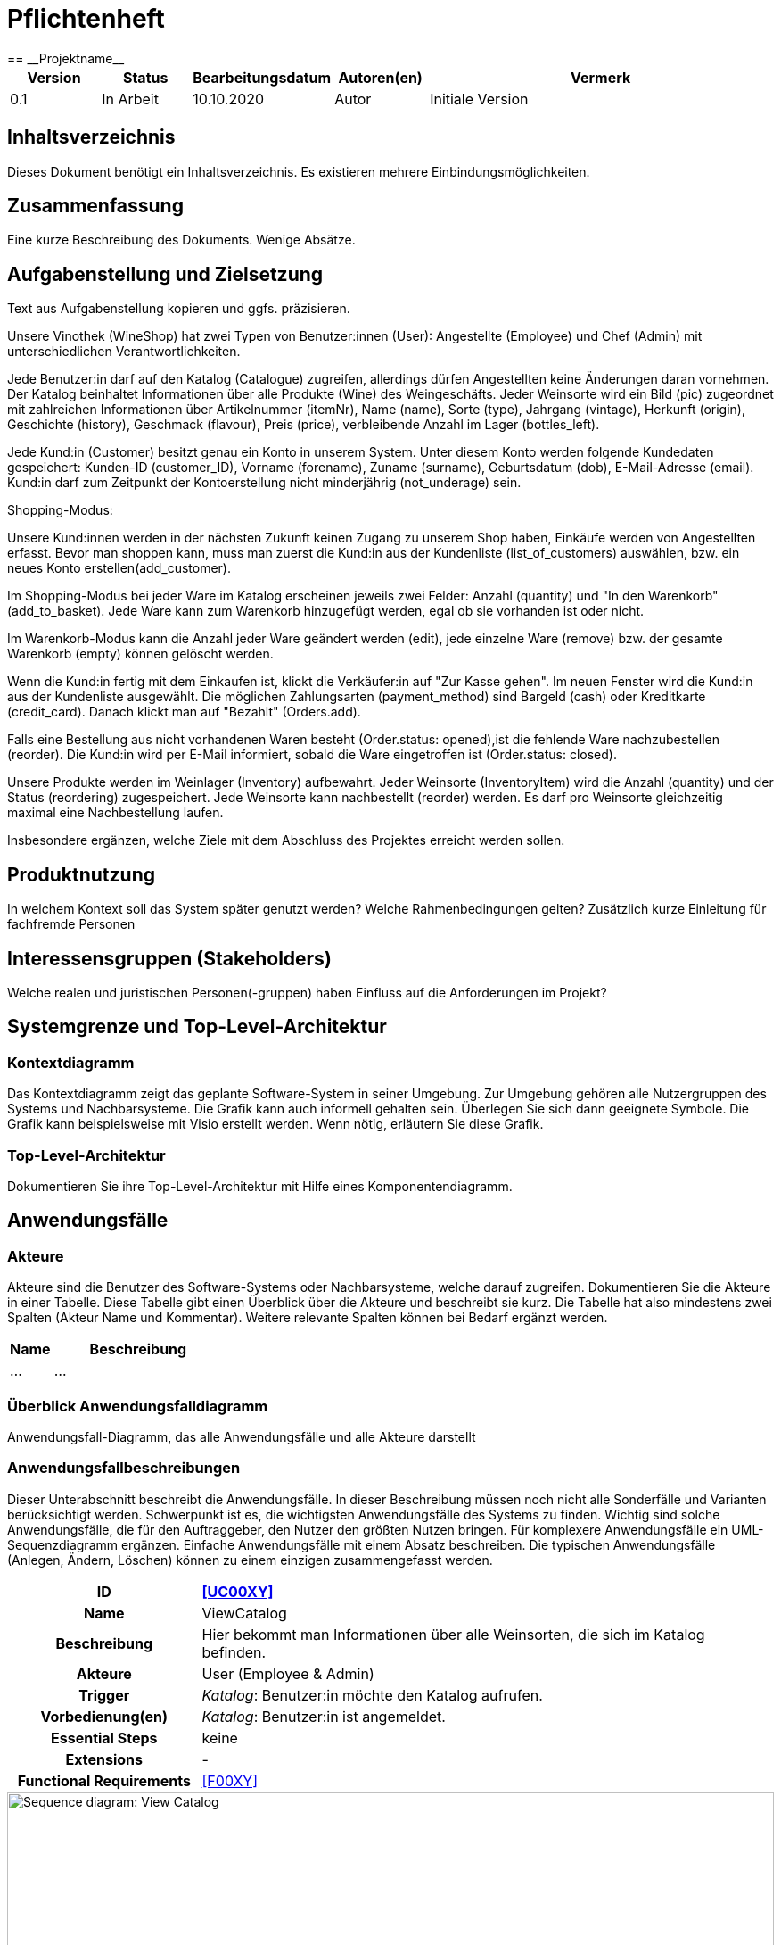 = Pflichtenheft
:project_name: Projektname
== __{project_name}__

[options="header"]
[cols="1, 1, 1, 1, 4"]
|===
|Version | Status      | Bearbeitungsdatum   | Autoren(en) |  Vermerk
|0.1     | In Arbeit   | 10.10.2020          | Autor       | Initiale Version
|===

== Inhaltsverzeichnis
Dieses Dokument benötigt ein Inhaltsverzeichnis. Es existieren mehrere Einbindungsmöglichkeiten.

== Zusammenfassung
Eine kurze Beschreibung des Dokuments. Wenige Absätze.

== Aufgabenstellung und Zielsetzung
Text aus Aufgabenstellung kopieren und ggfs. präzisieren.

Unsere Vinothek (WineShop) hat zwei Typen von Benutzer:innen (User): Angestellte (Employee) und Chef (Admin) mit unterschiedlichen Verantwortlichkeiten.

Jede Benutzer:in darf auf den Katalog (Catalogue) zugreifen, allerdings dürfen Angestellten keine Änderungen daran vornehmen. Der Katalog beinhaltet Informationen über alle Produkte (Wine) des Weingeschäfts. Jeder Weinsorte wird ein Bild (pic) zugeordnet mit zahlreichen Informationen über Artikelnummer (itemNr), Name (name), Sorte (type), Jahrgang (vintage), Herkunft (origin), Geschichte (history), Geschmack (flavour), Preis (price), verbleibende Anzahl im Lager (bottles_left).

Jede Kund:in  (Customer) besitzt genau ein Konto in unserem System. Unter diesem Konto werden folgende Kundedaten gespeichert: Kunden-ID (customer_ID), Vorname (forename), Zuname (surname), Geburtsdatum (dob), E-Mail-Adresse (email). Kund:in darf zum Zeitpunkt der Kontoerstellung nicht minderjährig (not_underage) sein.

Shopping-Modus:

Unsere Kund:innen werden in der nächsten Zukunft keinen Zugang zu unserem Shop haben, Einkäufe werden von Angestellten erfasst. Bevor man shoppen kann, muss man zuerst die Kund:in aus der Kundenliste (list_of_customers) auswählen, bzw. ein neues Konto erstellen(add_customer).

Im Shopping-Modus bei jeder Ware im Katalog erscheinen jeweils zwei Felder: Anzahl (quantity) und "In den Warenkorb" (add_to_basket). Jede Ware kann zum Warenkorb hinzugefügt werden, egal ob sie vorhanden ist oder nicht.

Im Warenkorb-Modus kann die Anzahl jeder Ware geändert werden (edit), jede einzelne Ware (remove) bzw. der gesamte Warenkorb (empty) können gelöscht werden.

Wenn die Kund:in fertig mit dem Einkaufen ist, klickt die Verkäufer:in auf "Zur Kasse gehen". Im neuen Fenster wird die Kund:in aus der Kundenliste ausgewählt. Die möglichen Zahlungsarten (payment_method) sind Bargeld (cash) oder Kreditkarte (credit_card). Danach klickt man auf "Bezahlt" (Orders.add). 

Falls eine Bestellung aus nicht vorhandenen Waren besteht (Order.status: opened),ist die fehlende Ware nachzubestellen (reorder). Die Kund:in wird per E-Mail informiert, sobald die Ware eingetroffen ist (Order.status: closed).

Unsere Produkte werden im Weinlager (Inventory) aufbewahrt. Jeder Weinsorte (InventoryItem) wird die Anzahl (quantity) und der Status (reordering) zugespeichert. Jede Weinsorte kann nachbestellt (reorder) werden. Es darf pro Weinsorte gleichzeitig maximal eine Nachbestellung laufen.


Insbesondere ergänzen, welche Ziele mit dem Abschluss des Projektes erreicht werden sollen.

== Produktnutzung
In welchem Kontext soll das System später genutzt werden? Welche Rahmenbedingungen gelten?
Zusätzlich kurze Einleitung für fachfremde Personen

== Interessensgruppen (Stakeholders)
Welche realen und juristischen Personen(-gruppen) haben Einfluss auf die Anforderungen im Projekt?

== Systemgrenze und Top-Level-Architektur

=== Kontextdiagramm
Das Kontextdiagramm zeigt das geplante Software-System in seiner Umgebung. Zur Umgebung gehören alle Nutzergruppen des Systems und Nachbarsysteme. Die Grafik kann auch informell gehalten sein. Überlegen Sie sich dann geeignete Symbole. Die Grafik kann beispielsweise mit Visio erstellt werden. Wenn nötig, erläutern Sie diese Grafik.

=== Top-Level-Architektur
Dokumentieren Sie ihre Top-Level-Architektur mit Hilfe eines Komponentendiagramm.

== Anwendungsfälle

=== Akteure

Akteure sind die Benutzer des Software-Systems oder Nachbarsysteme, welche darauf zugreifen. Dokumentieren Sie die Akteure in einer Tabelle. Diese Tabelle gibt einen Überblick über die Akteure und beschreibt sie kurz. Die Tabelle hat also mindestens zwei Spalten (Akteur Name und Kommentar).
Weitere relevante Spalten können bei Bedarf ergänzt werden.

// See http://asciidoctor.org/docs/user-manual/#tables
[options="header"]
[cols="1,4"]
|===
|Name |Beschreibung
|...  |...
|===

=== Überblick Anwendungsfalldiagramm
Anwendungsfall-Diagramm, das alle Anwendungsfälle und alle Akteure darstellt



=== Anwendungsfallbeschreibungen
Dieser Unterabschnitt beschreibt die Anwendungsfälle. In dieser Beschreibung müssen noch nicht alle Sonderfälle und Varianten berücksichtigt werden. Schwerpunkt ist es, die wichtigsten Anwendungsfälle des Systems zu finden. Wichtig sind solche Anwendungsfälle, die für den Auftraggeber, den Nutzer den größten Nutzen bringen.
Für komplexere Anwendungsfälle ein UML-Sequenzdiagramm ergänzen.
Einfache Anwendungsfälle mit einem Absatz beschreiben.
Die typischen Anwendungsfälle (Anlegen, Ändern, Löschen) können zu einem einzigen zusammengefasst werden.

[cols="1h, 3"]
[[UC0010]]
|===
|ID                         |**<<UC00XY>>**
|Name                       |ViewCatalog
|Beschreibung               |Hier bekommt man Informationen über alle Weinsorten, die sich im Katalog befinden.
|Akteure                    |User (Employee & Admin)
|Trigger                    |
_Katalog_: Benutzer:in möchte den Katalog aufrufen.

|Vorbedienung(en)           a|
_Katalog_: Benutzer:in ist angemeldet.

|Essential Steps           a|keine

|Extensions                 |-
|Functional Requirements    |<<F00XY>>
|===

[[sequence_diagram_view_catalog]]
image::./images/ViewCatalog.png[Sequence diagram: View Catalog, 100%, 100%, pdfwidth=100%, title= "Sequence diagram: View Catalog", align=center]

[cols="1h, 3"]
[[UC0010]]
|===
|ID                         |**<<UC00XY>>**
|Name                       |ViewDetails
|Beschreibung               |Hier bekommt man Informationen über die Weinsorten bzw. Verfügbarkeit auf dem Lager.
|Akteure                    |User
|Trigger                    |
_Details_: Benutzer:in möchte Details über eine Weinsorte erfahren.

_Zurück_: Benutzer:in befindet sich im Beschreibungsmenü und möchte zurück zur Produktliste zurückkehren.
|Vorbedienung(en)           a|
_Details_: Benutzer:in befindet sich im Katalog-Menü

_Zurück_: Benutzer:in befindet sich im Beschreibungsmodus
|Essential Steps           a|
keine

|Extensions                 |-
|Functional Requirements    |<<F00XY>>
|===

== Funktionale Anforderungen

=== Muss-Kriterien
Was das zu erstellende Programm auf alle Fälle leisten muss.

=== Kann-Kriterien
Anforderungen die das Programm leisten können soll, aber für den korrekten Betrieb entbehrlich sind.

== Nicht-Funktionale Anforderungen

=== Qualitätsziele

Dokumentieren Sie in einer Tabelle die Qualitätsziele, welche das System erreichen soll, sowie deren Priorität.

=== Konkrete Nicht-Funktionale Anforderungen

Beschreiben Sie Nicht-Funktionale Anforderungen, welche dazu dienen, die zuvor definierten Qualitätsziele zu erreichen.
Achten Sie darauf, dass deren Erfüllung (mindestens theoretisch) messbar sein muss.

== GUI Prototyp

In diesem Kapitel soll ein Entwurf der Navigationsmöglichkeiten und Dialoge des Systems erstellt werden.
Idealerweise entsteht auch ein grafischer Prototyp, welcher dem Kunden zeigt, wie sein System visuell umgesetzt werden soll.
Konkrete Absprachen - beispielsweise ob der grafische Prototyp oder die Dialoglandkarte höhere Priorität hat - sind mit dem Kunden zu treffen.

=== Überblick: Dialoglandkarte
Erstellen Sie ein Übersichtsdiagramm, das das Zusammenspiel Ihrer Masken zur Laufzeit darstellt. Also mit welchen Aktionen zwischen den Masken navigiert wird.
//Die nachfolgende Abbildung zeigt eine an die Pinnwand gezeichnete Dialoglandkarte. Ihre Karte sollte zusätzlich die Buttons/Funktionen darstellen, mit deren Hilfe Sie zwischen den Masken navigieren.

=== Dialogbeschreibung
Für jeden Dialog:

1. Kurze textuelle Dialogbeschreibung eingefügt: Was soll der jeweilige Dialog? Was kann man damit tun? Überblick?
2. Maskenentwürfe (Screenshot, Mockup)
3. Maskenelemente (Ein/Ausgabefelder, Aktionen wie Buttons, Listen, …)
4. Evtl. Maskendetails, spezielle Widgets

== Datenmodell

=== Überblick: Klassendiagramm
UML-Analyseklassendiagramm

=== Klassen und Enumerationen
Dieser Abschnitt stellt eine Vereinigung von Glossar und der Beschreibung von Klassen/Enumerationen dar. Jede Klasse und Enumeration wird in Form eines Glossars textuell beschrieben. Zusätzlich werden eventuellen Konsistenz- und Formatierungsregeln aufgeführt.

// See http://asciidoctor.org/docs/user-manual/#tables
[options="header"]
|===
|Klasse/Enumeration |Beschreibung |
|…                  |…            |
|===

== Akzeptanztestfälle
Mithilfe von Akzeptanztests wird geprüft, ob die Software die funktionalen Erwartungen und Anforderungen im Gebrauch erfüllt. Diese sollen und können aus den Anwendungsfallbeschreibungen und den UML-Sequenzdiagrammen abgeleitet werden. D.h., pro (komplexen) Anwendungsfall gibt es typischerweise mindestens ein Sequenzdiagramm (welches ein Szenarium beschreibt). Für jedes Szenarium sollte es einen Akzeptanztestfall geben. Listen Sie alle Akzeptanztestfälle in tabellarischer Form auf.
Jeder Testfall soll mit einer ID versehen werde, um später zwischen den Dokumenten (z.B. im Test-Plan) referenzieren zu können.

== Glossar
Sämtliche Begriffe, die innerhalb des Projektes verwendet werden und deren gemeinsames Verständnis aller beteiligten Stakeholder essentiell ist, sollten hier aufgeführt werden.
Insbesondere Begriffe der zu implementierenden Domäne wurden bereits beschrieben, jedoch gibt es meist mehr Begriffe, die einer Beschreibung bedürfen. +
Beispiel: Was bedeutet "Kunde"? Ein Nutzer des Systems? Der Kunde des Projektes (Auftraggeber)?

== Offene Punkte
Offene Punkte werden entweder direkt in der Spezifikation notiert. Wenn das Pflichtenheft zum finalen Review vorgelegt wird, sollte es keine offenen Punkte mehr geben.
